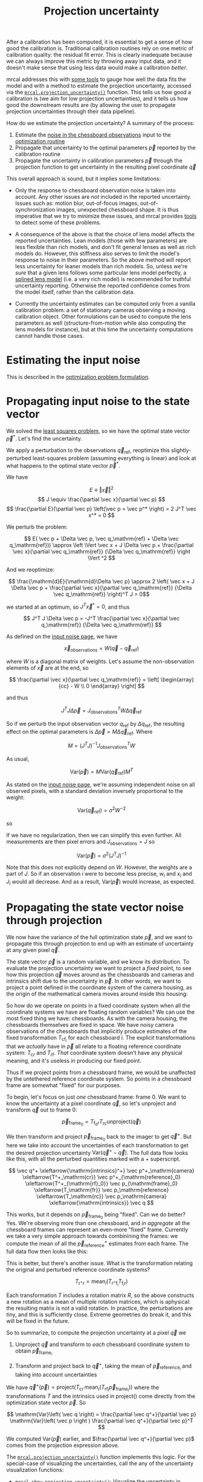 #+TITLE: Projection uncertainty
#+OPTIONS: toc:t

After a calibration has been computed, it is essential to get a sense of how
good the calibration is. Traditional calibration routines rely on one metric of
calibration quality: the residual fit error. This is clearly inadequate because
we can always improve this metric by throwing away input data, and it doesn't
make sense that using less data would make a calibration /better/.

mrcal addresses this with [[file:how-to-calibrate.org::#interpreting-results][some tools]] to gauge how well the data fits the model
and with a method to estimate the projection uncertainty, accessed via the
[[file:mrcal-python-api-reference.html#-projection_uncertainty][=mrcal.projection_uncertainty()=]] function. This tells us how good a calibration
is (we aim for low projection uncertainties), and it tells us how good the
downstream results are (by allowing the user to propagate projection
uncertainties through their data pipeline).

How do we estimate the projection uncertainty? A summary of the process:

1. Estimate the [[file:formulation.org::#noise-model-inputs][noise in the chessboard observations]] input to the [[file:formulation.org][optimization
   routine]]
2. Propagate that uncertainty to the optimal parameters $\vec p$ reported by the
   calibration routine
3. Propagate the uncertainty in calibration parameters $\vec p$ through the
   projection function to get uncertainty in the resulting pixel coordinate $\vec
   q$

This overall approach is sound, but it implies some limitations:

- Only the response to chessboard observation noise is taken into account. Any
  other issues are /not/ included in the reported uncertainty. Issues such as:
  motion blur, out-of-focus images, out-of-synchronization images, unexpected
  chessboard shape. It is thus imperative that we try to minimize these issues,
  and mrcal provides [[file:how-to-calibrate.org::#interpreting-results][tools]] to detect some of these problems.

- A consequence of the above is that the choice of lens model affects the
  reported uncertainties. Lean models (those with few parameters) are less
  flexible than rich models, and don't fit general lenses as well as rich models
  do. However, this stiffness also serves to limit the model's response to noise
  in their parameters. So the above method will report less uncertainty for
  leaner models than rich models. So, unless we're /sure/ that a given lens
  follows some particular lens model perfectly, a [[file:lensmodels.org::#splined-stereographic-lens-model][splined lens model]] (i.e. a
  very rich model) is recommended for truthful uncertainty reporting. Otherwise
  the reported confidence comes from the model itself, rather than the
  calibration data.

- Currently the uncertainty estimates can be computed only from a vanilla
  calibration problem: a set of stationary cameras observing a moving
  calibration object. Other formulations can be used to compute the lens
  parameters as well (structure-from-motion while also computing the lens models
  for instance), but at this time the uncertainty computations cannot handle
  those cases.

* Estimating the input noise
This is described in the [[file:formulation.org::#noise-model][optimization problem formulation]].

* Propagating input noise to the state vector
We solved the [[file:formulation.org][least squares problem]], so we have the optimal state vector $\vec
p^*$. Let's find the uncertainty.

We apply a perturbation to the observations $\vec q_\mathrm{ref}$, reoptimize
this slightly-perturbed least-squares problem (assuming everything is linear)
and look at what happens to the optimal state vector $\vec p^*$.

We have

\[ E \equiv \left \Vert \vec x \right \Vert ^2 \]
\[ J \equiv \frac{\partial \vec x}{\partial \vec p} \]
\[ \frac{\partial E}{\partial \vec p} \left(\vec p = \vec p^* \right) = 2 J^T \vec x^* = 0 \]

We perturb the problem:

\[ E( \vec p + \Delta \vec p, \vec q_\mathrm{ref} + \Delta \vec q_\mathrm{ref})) \approx \left \Vert \vec x + J \Delta \vec p + \frac{\partial \vec x}{\partial \vec q_\mathrm{ref}} {\Delta \vec q_\mathrm{ref}} \right \Vert ^2 \]

And we reoptimize:

\[ \frac{\mathrm{d}E}{\mathrm{d}\Delta \vec p} \approx 
2 \left( \vec x + J \Delta \vec p + \frac{\partial \vec x}{\partial \vec q_\mathrm{ref}} {\Delta \vec q_\mathrm{ref}} \right)^T J = 0\]

we started at an optimum, so $J^T \vec x^* = 0$, and thus

\[ J^T J \Delta \vec p = -J^T \frac{\partial \vec x}{\partial \vec q_\mathrm{ref}} {\Delta \vec q_\mathrm{ref}} \]

As defined on the [[file:formulation.org::#noise-model][input noise page]], we have

\[ \vec x_\mathrm{observations} = W (\vec q - \vec q_\mathrm{ref}) \]

where $W$ is a diagonal matrix of weights. Let's assume the non-observation
elements of $\vec x$ are at the end, so

\[ \frac{\partial \vec x}{\partial \vec q_\mathrm{ref}} =
\left[ \begin{array}{cc} - W \\ 0 \end{array} \right] \]

and thus

\[ J^T J \Delta \vec p = J_\mathrm{observations}^T W \Delta \vec q_\mathrm{ref} \]

So if we perturb the input observation vector $q_\mathrm{ref}$ by $\Delta
q_\mathrm{ref}$, the resulting effect on the optimal parameters is $\Delta \vec
p = M \Delta \vec q_\mathrm{ref}$. Where

\[ M = \left( J^T J \right)^{-1} J_\mathrm{observations}^T W \]

As usual,

\[ \mathrm{Var}(\vec p) = M \mathrm{Var}\left(\vec q_\mathrm{ref}\right) M^T \]

As stated on the [[file:formulation.org::#noise-model][input noise page]], we're assuming independent noise on all
observed pixels, with a standard deviation inversely proportional to the weight:

\[ \mathrm{Var}\left( \vec q_\mathrm{ref} \right) = \sigma^2 W^{-2} \]

so

\begin{aligned}
\mathrm{Var}\left(\vec p\right) &= \sigma^2 M W^{-2} M^T \\
&= \sigma^2 \left( J^T J \right)^{-1} J_\mathrm{observations}^T W W^{-2} W J_\mathrm{observations} \left( J^T J \right)^{-1} \\
&= \sigma^2 \left( J^T J \right)^{-1} J_\mathrm{observations}^T J_\mathrm{observations}  \left( J^T J \right)^{-1}
\end{aligned}

If we have no regularization, then we can simplify this even further. All
measurements are then pixel errors and $J_\mathrm{observations} = J$ so

\[\mathrm{Var}\left(\vec p\right) = \sigma^2 \left( J^T J \right)^{-1} \]

Note that this does not explicitly depend on $W$. However, the weights are a
part of $J$. So if an observation $i$ were to become less precise, $w_i$ and
$x_i$ and $J_i$ would all decrease. And as a result, $\mathrm{Var}\left(\vec
p\right)$ would increase, as expected.

* Propagating the state vector noise through projection
:PROPERTIES:
:CUSTOM_ID: propagating-through-projection
:END:
We now have the variance of the full optimization state $\vec p$, and we want to
propagate this through projection to end up with an estimate of uncertainty at
any given pixel $\vec q$.

The state vector $\vec p$ is a random variable, and we know its distribution. To
evaluate the projection uncertainty we want to project a /fixed/ point, to see
how this projection $\vec q$ moves around as the chessboards and cameras and
intrinsics shift due to the uncertainty in $\vec p$. In other words, we want to
project a point defined in the coordinate system of the camera housing, as the
origin of the mathematical camera moves around inside this housing:

[[file:figures/uncertainty.svg]]

So how do we operate on points in a fixed coordinate system when all the
coordinate systems we have are floating random variables? We can use the most
fixed thing we have: chessboards. As with the camera housing, the chessboards
themselves are fixed in space. We have noisy camera observations of the
chessboards that implicitly produce estimates of the fixed transformation
$T_{\mathrm{cf}_i}$ for each chessboard $i$. The explicit transformations that
we /actually/ have in $\vec p$ all relate to a floating reference coordinate
system: $T_\mathrm{cr}$ and $T_\mathrm{rf}$. /That/ coordinate system doesn't
have any physical meaning, and it's useless in producing our fixed point.

Thus if we project points from a chessboard frame, we would be unaffected by the
untethered reference coordinate system. So points in a chessboard frame are
somewhat "fixed" for our purposes.

To begin, let's focus on just /one/ chessboard frame: frame 0. We want to know
the uncertainty at a pixel coordinate $\vec q$, so let's unproject and transform
$\vec q$ out to frame 0:

\[ \vec p_{\mathrm{frame}_0} = T_{\mathrm{f}_0\mathrm{r}} T_\mathrm{rc} \mathrm{unproject}\left( \vec q \right) \]

We then transform and project $\vec p_{\mathrm{frame}_0}$ back to the imager to
get $\vec q^+$. But here we take into account the uncertainties of each
transformation to get the desired projection uncertainty $\mathrm{Var}\left(\vec
q^+ - \vec q\right)$. The full data flow looks like this, with all the perturbed
quantities marked with a $+$ superscript.

\[
   \vec q^+                         \xleftarrow{\mathrm{intrinsics}^+}
   \vec p^+_\mathrm{camera}         \xleftarrow{T^+_\mathrm{cr}}
   \vec p^+_{\mathrm{reference}_0}  \xleftarrow{T^+_{\mathrm{rf}_0}} \vec p_{\mathrm{frame}_0} \xleftarrow{T_\mathrm{fr}}
   \vec p_\mathrm{reference}
   \xleftarrow{T_\mathrm{rc}}   \vec p_\mathrm{camera}
   \xleftarrow{\mathrm{intrinsics}}
   \vec q
\]

This works, but it depends on $\vec p_{\mathrm{frame}_0}$ being "fixed". Can we
do better? Yes. We're observing more than one chessboard, and /in aggregate/ all
the chessboard frames can represent an even-more "fixed" frame. Currently we
take a very simple approach towards combinining the frames: we compute the mean
of all the $\vec p^+_\mathrm{reference}$ estimates from each frame. The full
data flow then looks like this:

\begin{aligned}
   & \swarrow                   & \vec p^+_{\mathrm{reference}_0}  & \xleftarrow{T^+_{\mathrm{rf}_0}} & \vec p_{\mathrm{frame}_0} & \nwarrow & \\
   \vec q^+                      \xleftarrow{\mathrm{intrinsics}^+}
   \vec p^+_\mathrm{camera}      \xleftarrow{T^+_\mathrm{cr}}
   \vec p^+_\mathrm{reference}
   & \xleftarrow{\mathrm{mean}} & \vec p^+_{\mathrm{reference}_1}  & \xleftarrow{T^+_{\mathrm{rf}_1}} & \vec p_{\mathrm{frame}_1} & \xleftarrow{T_\mathrm{fr}} &
   \vec p_\mathrm{reference}
   \xleftarrow{T_\mathrm{rc}}   \vec p_\mathrm{camera}
   \xleftarrow{\mathrm{intrinsics}}
   \vec q \\
   & \nwarrow                   & \vec p^+_{\mathrm{reference}_2}  & \xleftarrow{T^+_{\mathrm{rf}_2}} & \vec p_{\mathrm{frame}_2} & \swarrow
\end{aligned}

This is better, but there's another issue. What is the transformation relating
the original and perturbed reference coordinate systems?

\[ T_{\mathrm{r}^+\mathrm{r}} = \mathrm{mean}_i \left( T_{\mathrm{r}^+\mathrm{f}_i} T_{\mathrm{f}_i\mathrm{r}} \right) \]

Each transformation $T$ includes a rotation matrix $R$, so the above constructs
a new rotation as a mean of multiple rotation matrices, which is aphysical: the
resulting matrix is not a valid rotation. In practice, the perturbations are
tiny, and this is sufficiently close. Extreme geometries do break it, and this
will be fixed in the future.

So to summarize, to compute the projection uncertainty at a pixel $\vec q$ we

1. Unproject $\vec q$ and transform to /each/ chessboard coordinate system to
   obtain $\vec p_{\mathrm{frame}_i}$

2. Transform and project back to $\vec q^+$, taking the mean of $\vec
   p_{\mathrm{reference}_i}$ and taking into account uncertainties

We have $\vec q^+\left(\vec p\right) = \mathrm{project}\left( T_\mathrm{cr} \,
\mathrm{mean}_i \left( T_{\mathrm{rf}_i} \vec p_{\mathrm{frame}_i} \right)
\right)$ where the transformations $T$ and the intrinsics used in
$\mathrm{project}()$ come directly from the optimization state vector $\vec p$. So

\[ \mathrm{Var}\left( \vec q \right) = \frac{\partial \vec q^+}{\partial \vec p} \mathrm{Var}\left( \vec p \right ) \frac{\partial \vec q^+}{\partial \vec p}^T \]

We computed $\mathrm{Var}\left( \vec p \right )$ earlier, and $\frac{\partial
\vec q^+}{\partial \vec p}$ comes from the projection expression above.

The [[file:mrcal-python-api-reference.html#-projection_uncertainty][=mrcal.projection_uncertainty()=]] function implements this logic. For the
special-case of visualizing the uncertainties, call the any of the uncertainty
visualization functions:
- [[file:mrcal-python-api-reference.html#-show_projection_uncertainty][=mrcal.show_projection_uncertainty()=]]: Visualize the uncertainty in camera projection
- [[file:mrcal-python-api-reference.html#-show_projection_uncertainty_vs_distance][=mrcal.show_projection_uncertainty_vs_distance()=]]: Visualize the uncertainty in camera projection along one observation ray

or use the [[file:mrcal-show-projection-uncertainty.html][=mrcal-show-projection-uncertainty=]] tool.

* The effect of range
:PROPERTIES:
:CUSTOM_ID: effect-of-range
:END:
We glossed over an important detail in the above derivation. Unlike a projection
operation, an /unprojection/ is ambiguous: given some camera-coordinate-system
point $\vec p$ that projects to a pixel $\vec q$, we have $\vec q =
\mathrm{project}\left(k \vec v\right)$ /for all/ $k$. So an unprojection gives
you a direction, but no range. The direct implication of this is that we can't
ask for an "uncertainty at pixel coordinate $\vec q$". Rather we must ask about
"uncertainty at pixel coordinate $\vec q$ looking $x$ meters out".

And a surprising consequence of that is that while /projection/ is invariant to
scaling ($k \vec v$ projects to the same $\vec q$ for any $k$), the uncertainty
of projection is /not/ invariant to this scaling:

[[file:figures/projection-scale-invariance.svg]]

Let's look at the projection uncertainty at the center of the imager at
different ranges for an arbitrary model:

#+begin_src sh
mrcal-show-projection-uncertainty --vs-distance-at center data/board/opencv8.cameramodel --set 'yrange [0:0.4]'
#+end_src

[[file:external/figures/uncertainty/uncertainty-vs-distance-at-center.svg]]

So the uncertainty grows without bound as we approach the camera. As we move
away, there's a sweet spot where we have maximum confidence. And as we move
further out still, we approach some uncertainty asymptote at infinity.
Qualitatively this is the figure I see 100% of the time, with the position of
the minimum and of the asymptote varying.

Why is the uncertainty unbounded as we approach the camera? Because we're
looking at the projection of a fixed point into a camera whose position is
uncertain. As we get closer to the origin of the camera, the noise in the camera
position dominates the projection, and the uncertainty shoots to infinity.

What controls the range where we see the uncertainty optimum? The range where we
observed the chessboards. The uncertainty we asymptotically approach at infinity
is set by the specifics of the chessboard dance.

See the [[file:tour.org::#uncertainty][tour of mrcal]] for a simulation validating the approach and for some
empirical results.

